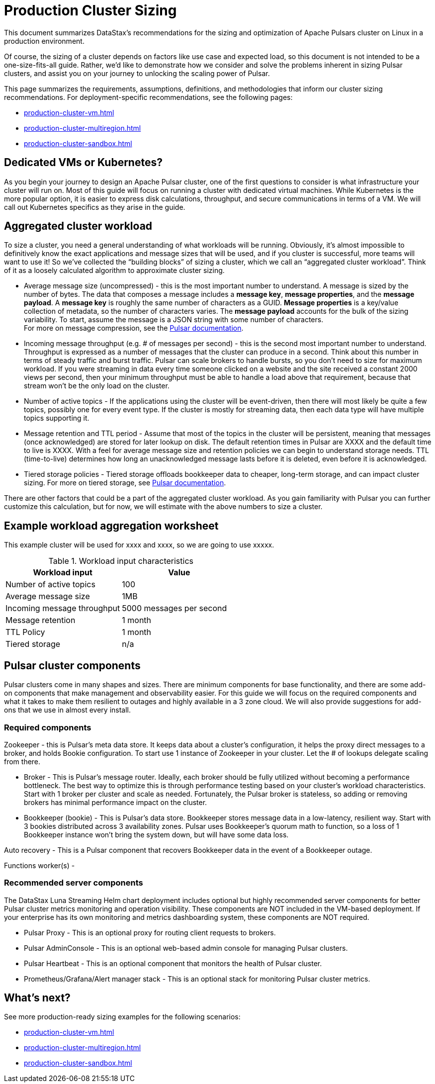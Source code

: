 :activeTopics: 100
:messageSize: 1MB
:messageThroughput: 5000 messages per second
:retentionPolicy: 1 month
:ttlPolicy: 1 month
:tieredStoragePolicy: n/a
:messageReplicationFactor: 3

= Production Cluster Sizing

This document summarizes DataStax's recommendations for the sizing and optimization of Apache Pulsars cluster on Linux in a production environment.

Of course, the sizing of a cluster depends on factors like use case and expected load, so this document is not intended to be a one-size-fits-all guide. Rather, we'd like to demonstrate how we consider and solve the problems inherent in sizing Pulsar clusters, and assist you on your journey to unlocking the scaling power of Pulsar.

This page summarizes the requirements, assumptions, definitions, and methodologies that inform our cluster sizing recommendations.
For deployment-specific recommendations, see the following pages:

* xref:production-cluster-vm.adoc[]
* xref:production-cluster-multiregion.adoc[]
* xref:production-cluster-sandbox.adoc[]

== Dedicated VMs or Kubernetes?

As you begin your journey to design an Apache Pulsar cluster, one of the first questions to consider is what infrastructure your cluster will run on.
Most of this guide will focus on running a cluster with dedicated virtual machines.
While Kubernetes is the more popular option, it is easier to express disk calculations, throughput, and secure communications in terms of a VM.
We will call out Kubernetes specifics as they arise in the guide.

== Aggregated cluster workload

To size a cluster, you need a general understanding of what workloads will be running.
Obviously, it’s almost impossible to definitively know the exact applications and message sizes that will be used, and if you cluster is successful, more teams will want to use it! So we’ve collected the “building blocks” of sizing a cluster, which we call an “aggregated cluster workload”. Think of it as a loosely calculated algorithm to approximate cluster sizing.

* Average message size (uncompressed) - this is the most important number to understand. A message is sized by the number of bytes. The data that composes a message includes a *message key*, *message properties*, and the *message payload*. A *message key* is roughly the same number of characters as a GUID. *Message properties* is a key/value collection of metadata, so the number of characters varies. The *message payload* accounts for the bulk of the sizing variability. To start, assume the message is a JSON string with some number of characters. +
For more on message compression, see the https://pulsar.apache.org/docs/2.11.x/concepts-messaging/#compression[Pulsar documentation].

* Incoming message throughput (e.g. # of messages per second) - this is the second most important number to understand. Throughput is expressed as a number of messages that the cluster can produce in a second. Think about this number in terms of steady traffic and burst traffic. Pulsar can scale brokers to handle bursts, so you don’t need to size for maximum workload. If you were streaming in data every time someone clicked on a website and the site received a constant 2000 views per second, then your minimum throughput must be able to handle a load above that requirement, because that stream won't be the only load on the cluster.

* Number of active topics - If the applications using the cluster will be event-driven, then there will most likely be quite a few topics, possibly one for every event type. If the cluster is mostly for streaming data, then each data type will have multiple topics supporting it.

* Message retention and TTL period - Assume that most of the topics in the cluster will be persistent, meaning that messages (once acknowledged) are stored for later lookup on disk. The default retention times in Pulsar are XXXX and the default time to live is XXXX. With a feel for average message size and retention policies we can begin to understand storage needs. TTL (time-to-live) determines how long an unacknowledged message lasts before it is deleted, even before it is acknowledged.

* Tiered storage policies - Tiered storage offloads bookkeeper data to cheaper, long-term storage, and can impact cluster sizing. For more on tiered storage, see https://pulsar.apache.org/docs/2.11.x/tiered-storage-overview/[Pulsar documentation].

There are other factors that could be a part of the aggregated cluster workload. As you gain familiarity with Pulsar you can further customize this calculation, but for now, we will estimate with the above numbers to size a cluster.

== Example workload aggregation worksheet
This example cluster will be used for xxxx and xxxx, so we are going to use xxxxx.

.Workload input characteristics
[cols=2*,options=header]
|===
|*Workload input*
|*Value*

| Number of active topics
| {activeTopics}

| Average message size
| {messageSize}

| Incoming message throughput
| {messageThroughput}

| Message retention
| {retentionPolicy}

| TTL Policy
| {ttlPolicy}

| Tiered storage
| {tieredStoragePolicy}

|===

== Pulsar cluster components

Pulsar clusters come in many shapes and sizes. There are minimum components for base functionality, and there are some add-on components that make management and observability easier. For this guide we will focus on the required components and what it takes to make them resilient to outages and highly available in a 3 zone cloud. We will also provide suggestions for add-ons that we use in almost every install.

=== Required components

Zookeeper - this is Pulsar’s meta data store. It keeps data about a cluster’s configuration, it helps the proxy direct messages to a broker, and holds Bookie configuration. To start use 1 instance of Zookeeper in your cluster. Let the # of lookups delegate scaling from there.

* Broker - This is Pulsar's message router.
Ideally, each broker should be fully utilized without becoming a performance bottleneck.
The best way to optimize this is through performance testing based on your cluster's workload characteristics.
Start with 1 broker per cluster and scale as needed.
Fortunately, the Pulsar broker is stateless, so adding or removing brokers has minimal performance impact on the cluster.

* Bookkeeper (bookie) - This is Pulsar’s data store.
Bookkeeper stores message data in a low-latency, resilient way.
Start with 3 bookies distributed across 3 availability zones.
Pulsar uses Bookkeeper’s quorum math to function, so a loss of 1 Bookkeeper instance won’t bring the system down, but will have some data loss.

Auto recovery - This is a Pulsar component that recovers Bookkeeper data in the event of a Bookkeeper outage.

Functions worker(s) - 

[#recommended]
=== Recommended server components

The DataStax Luna Streaming Helm chart deployment includes optional but highly recommended server components for better Pulsar cluster metrics monitoring and operation visibility.
These components are NOT included in the VM-based deployment.
If your enterprise has its own monitoring and metrics dashboarding system, these components are NOT required.

* Pulsar Proxy - This is an optional proxy for routing client requests to brokers.
* Pulsar AdminConsole - This is an optional web-based admin console for managing Pulsar clusters.
* Pulsar Heartbeat - This is an optional component that monitors the health of Pulsar cluster.
* Prometheus/Grafana/Alert manager stack - This is an optional stack for monitoring Pulsar cluster metrics.

== What's next?

See more production-ready sizing examples for the following scenarios:

* xref:production-cluster-vm.adoc[]
* xref:production-cluster-multiregion.adoc[]
* xref:production-cluster-sandbox.adoc[]








